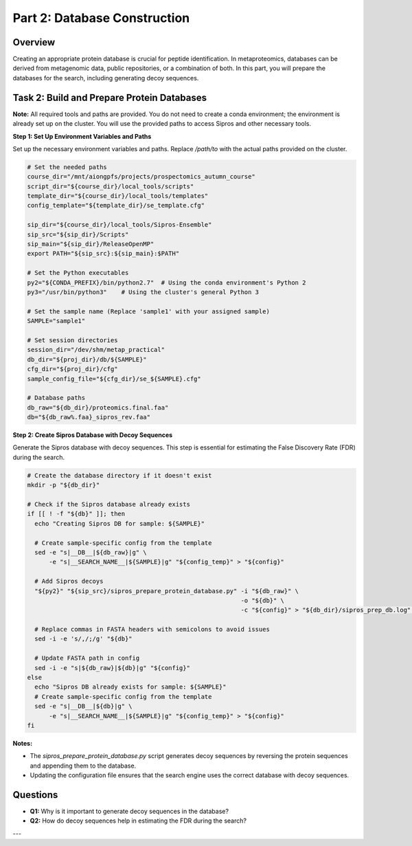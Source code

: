 Part 2: Database Construction
=============================

Overview
--------

Creating an appropriate protein database is crucial for peptide identification. In metaproteomics, databases can be derived from metagenomic data, public repositories, or a combination of both. In this part, you will prepare the databases for the search, including generating decoy sequences.

Task 2: Build and Prepare Protein Databases
-------------------------------------------

**Note:** All required tools and paths are provided. You do not need to create a conda environment; the environment is already set up on the cluster. You will use the provided paths to access Sipros and other necessary tools.

**Step 1: Set Up Environment Variables and Paths**

Set up the necessary environment variables and paths. Replace `/path/to` with the actual paths provided on the cluster.

.. code-block:: bash

   # Set the needed paths
   course_dir="/mnt/aiongpfs/projects/prospectomics_autumn_course"
   script_dir="${course_dir}/local_tools/scripts"
   template_dir="${course_dir}/local_tools/templates"
   config_template="${template_dir}/se_template.cfg"

   sip_dir="${course_dir}/local_tools/Sipros-Ensemble"
   sip_src="${sip_dir}/Scripts"
   sip_main="${sip_dir}/ReleaseOpenMP"
   export PATH="${sip_src}:${sip_main}:$PATH"

   # Set the Python executables
   py2="${CONDA_PREFIX}/bin/python2.7"  # Using the conda environment's Python 2
   py3="/usr/bin/python3"    # Using the cluster's general Python 3

   # Set the sample name (Replace 'sample1' with your assigned sample)
   SAMPLE="sample1"

   # Set session directories
   session_dir="/dev/shm/metap_practical"
   db_dir="${proj_dir}/db/${SAMPLE}"
   cfg_dir="${proj_dir}/cfg"
   sample_config_file="${cfg_dir}/se_${SAMPLE}.cfg"

   # Database paths
   db_raw="${db_dir}/proteomics.final.faa"
   db="${db_raw%.faa}_sipros_rev.faa"

**Step 2: Create Sipros Database with Decoy Sequences**

Generate the Sipros database with decoy sequences. This step is essential for estimating the False Discovery Rate (FDR) during the search.

.. code-block:: bash

   # Create the database directory if it doesn't exist
   mkdir -p "${db_dir}"

   # Check if the Sipros database already exists
   if [[ ! -f "${db}" ]]; then
     echo "Creating Sipros DB for sample: ${SAMPLE}"

     # Create sample-specific config from the template
     sed -e "s|__DB__|${db_raw}|g" \
         -e "s|__SEARCH_NAME__|${SAMPLE}|g" "${config_temp}" > "${config}"

     # Add Sipros decoys
     "${py2}" "${sip_src}/sipros_prepare_protein_database.py" -i "${db_raw}" \
                                                              -o "${db}" \
                                                              -c "${config}" > "${db_dir}/sipros_prep_db.log" 2>&1

     # Replace commas in FASTA headers with semicolons to avoid issues
     sed -i -e 's/,/;/g' "${db}"

     # Update FASTA path in config
     sed -i -e "s|${db_raw}|${db}|g" "${config}"
   else
     echo "Sipros DB already exists for sample: ${SAMPLE}"
     # Create sample-specific config from the template
     sed -e "s|__DB__|${db}|g" \
         -e "s|__SEARCH_NAME__|${SAMPLE}|g" "${config_temp}" > "${config}"
   fi

**Notes:**

- The `sipros_prepare_protein_database.py` script generates decoy sequences by reversing the protein sequences and appending them to the database.
- Updating the configuration file ensures that the search engine uses the correct database with decoy sequences.

Questions
---------

- **Q1:** Why is it important to generate decoy sequences in the database?
- **Q2:** How do decoy sequences help in estimating the FDR during the search?

---

